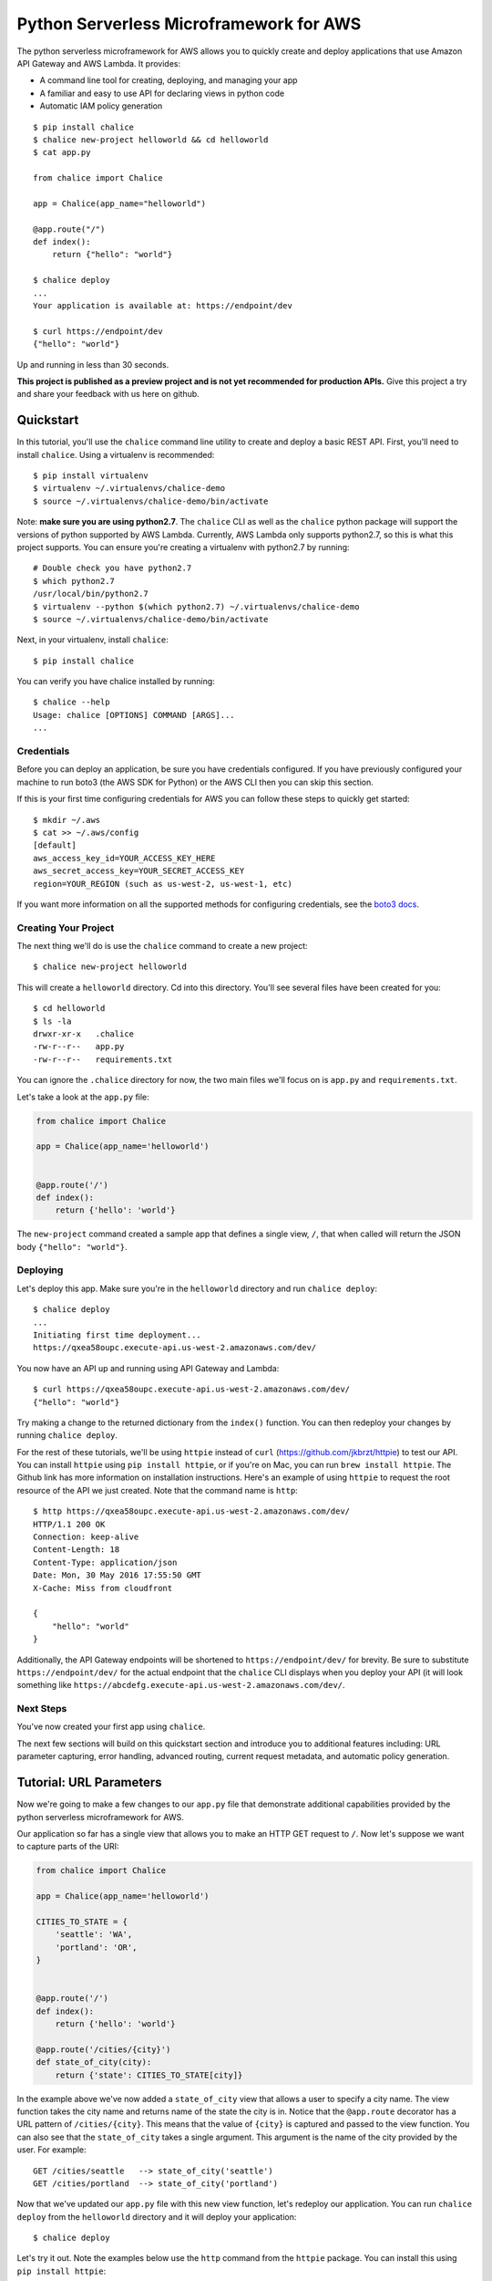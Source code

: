 ========================================
Python Serverless Microframework for AWS
========================================

The python serverless microframework for AWS allows you to quickly create and
deploy applications that use Amazon API Gateway and AWS Lambda.
It provides:

* A command line tool for creating, deploying, and managing your app
* A familiar and easy to use API for declaring views in python code
* Automatic IAM policy generation


::

    $ pip install chalice
    $ chalice new-project helloworld && cd helloworld
    $ cat app.py

    from chalice import Chalice

    app = Chalice(app_name="helloworld")

    @app.route("/")
    def index():
        return {"hello": "world"}

    $ chalice deploy
    ...
    Your application is available at: https://endpoint/dev

    $ curl https://endpoint/dev
    {"hello": "world"}

Up and running in less than 30 seconds.

**This project is published as a preview project and is not yet recommended for
production APIs.**  Give this project a try and share your feedback with us
here on github.


Quickstart
==========

.. quick-start-begin

In this tutorial, you'll use the ``chalice`` command line utility
to create and deploy a basic REST API.
First, you'll need to install ``chalice``.  Using a virtualenv
is recommended::

    $ pip install virtualenv
    $ virtualenv ~/.virtualenvs/chalice-demo
    $ source ~/.virtualenvs/chalice-demo/bin/activate

Note: **make sure you are using python2.7**.  The ``chalice`` CLI
as well as the ``chalice`` python package will support the versions
of python supported by AWS Lambda.  Currently, AWS Lambda only supports
python2.7, so this is what this project supports.  You can ensure
you're creating a virtualenv with python2.7 by running::

    # Double check you have python2.7
    $ which python2.7
    /usr/local/bin/python2.7
    $ virtualenv --python $(which python2.7) ~/.virtualenvs/chalice-demo
    $ source ~/.virtualenvs/chalice-demo/bin/activate

Next, in your virtualenv, install ``chalice``::

    $ pip install chalice

You can verify you have chalice installed by running::

    $ chalice --help
    Usage: chalice [OPTIONS] COMMAND [ARGS]...
    ...

Credentials
-----------

Before you can deploy an application, be sure you have
credentials configured.  If you have previously configured your
machine to run boto3 (the AWS SDK for Python) or the AWS CLI then
you can skip this section.

If this is your first time configuring credentials for AWS you
can follow these steps to quickly get started::

    $ mkdir ~/.aws
    $ cat >> ~/.aws/config
    [default]
    aws_access_key_id=YOUR_ACCESS_KEY_HERE
    aws_secret_access_key=YOUR_SECRET_ACCESS_KEY
    region=YOUR_REGION (such as us-west-2, us-west-1, etc)

If you want more information on all the supported methods for
configuring credentials, see the
`boto3 docs
<http://boto3.readthedocs.io/en/latest/guide/configuration.html>`__.


Creating Your Project
---------------------

The next thing we'll do is use the ``chalice`` command to create a new
project::

    $ chalice new-project helloworld

This will create a ``helloworld`` directory.  Cd into this
directory.  You'll see several files have been created for you::

    $ cd helloworld
    $ ls -la
    drwxr-xr-x   .chalice
    -rw-r--r--   app.py
    -rw-r--r--   requirements.txt

You can ignore the ``.chalice`` directory for now, the two main files
we'll focus on is ``app.py`` and ``requirements.txt``.

Let's take a look at the ``app.py`` file:

.. code-block:: python

    from chalice import Chalice

    app = Chalice(app_name='helloworld')


    @app.route('/')
    def index():
        return {'hello': 'world'}


The ``new-project`` command created a sample app that defines a
single view, ``/``, that when called will return the JSON body
``{"hello": "world"}``.


Deploying
---------

Let's deploy this app.  Make sure you're in the ``helloworld``
directory and run ``chalice deploy``::

    $ chalice deploy
    ...
    Initiating first time deployment...
    https://qxea58oupc.execute-api.us-west-2.amazonaws.com/dev/

You now have an API up and running using API Gateway and Lambda::

    $ curl https://qxea58oupc.execute-api.us-west-2.amazonaws.com/dev/
    {"hello": "world"}

Try making a change to the returned dictionary from the ``index()``
function.  You can then redeploy your changes by running ``chalice deploy``.


For the rest of these tutorials, we'll be using ``httpie`` instead of ``curl``
(https://github.com/jkbrzt/httpie) to test our API.  You can install ``httpie``
using ``pip install httpie``, or if you're on Mac, you can run ``brew install
httpie``.  The Github link has more information on installation instructions.
Here's an example of using ``httpie`` to request the root resource of the API
we just created.  Note that the command name is ``http``::


    $ http https://qxea58oupc.execute-api.us-west-2.amazonaws.com/dev/
    HTTP/1.1 200 OK
    Connection: keep-alive
    Content-Length: 18
    Content-Type: application/json
    Date: Mon, 30 May 2016 17:55:50 GMT
    X-Cache: Miss from cloudfront

    {
        "hello": "world"
    }


Additionally, the API Gateway endpoints will be shortened to
``https://endpoint/dev/`` for brevity.  Be sure to substitute
``https://endpoint/dev/`` for the actual endpoint that the ``chalice``
CLI displays when you deploy your API (it will look something like
``https://abcdefg.execute-api.us-west-2.amazonaws.com/dev/``.

Next Steps
----------

You've now created your first app using ``chalice``.

The next few sections will build on this quickstart section and introduce
you to additional features including: URL parameter capturing,
error handling, advanced routing, current request metadata, and automatic
policy generation.


Tutorial: URL Parameters
========================

Now we're going to make a few changes to our ``app.py`` file that
demonstrate additional capabilities provided by the python serverless
microframework for AWS.

Our application so far has a single view that allows you to make
an HTTP GET request to ``/``.  Now let's suppose we want to capture
parts of the URI:

.. code-block:: python

    from chalice import Chalice

    app = Chalice(app_name='helloworld')

    CITIES_TO_STATE = {
        'seattle': 'WA',
        'portland': 'OR',
    }


    @app.route('/')
    def index():
        return {'hello': 'world'}

    @app.route('/cities/{city}')
    def state_of_city(city):
        return {'state': CITIES_TO_STATE[city]}


In the example above we've now added a ``state_of_city`` view that allows
a user to specify a city name.  The view function takes the city
name and returns name of the state the city is in.  Notice that the
``@app.route`` decorator has a URL pattern of ``/cities/{city}``.  This
means that the value of ``{city}`` is captured and passed to the view
function.  You can also see that the ``state_of_city`` takes a single
argument.  This argument is the name of the city provided by the user.
For example::

    GET /cities/seattle   --> state_of_city('seattle')
    GET /cities/portland  --> state_of_city('portland')

Now that we've updated our ``app.py`` file with this new view function,
let's redeploy our application.  You can run ``chalice deploy`` from
the ``helloworld`` directory and it will deploy your application::

    $ chalice deploy

Let's try it out.  Note the examples below use the ``http`` command
from the ``httpie`` package.  You can install this using ``pip install httpie``::

    $ http https://endpoint/dev/cities/seattle
    HTTP/1.1 200 OK

    {
        "state": "WA"
    }

    $ http https://endpoint/dev/cities/portland
    HTTP/1.1 200 OK

    {
        "state": "OR"
    }


Notice what happens if we try to request a city that's not in our
``CITIES_TO_STATE`` map::

    $ http https://endpoint/dev/cities/vancouver
    HTTP/1.1 500 Internal Server Error
    Content-Type: application/json
    X-Cache: Error from cloudfront

    {
        "Code": "ChaliceViewError",
        "Message": "ChaliceViewError: An internal server error occurred."
    }


In the next section, we'll see how to fix this and provide better
error messages.


Tutorial: Error Messages
========================

In the example above, you'll notice that when our app raised
an uncaught exception, a 500 internal server error was returned.

In this section, we're going to show how you can debug and improve
these error messages.

The first thing we're going to look at is how we can debug this
issue.  By default, debugging is turned off, but you can
enable debugging to get more information:

.. code-block:: python

    from chalice import Chalice

    app = Chalice(app_name='helloworld')
    app.debug = True


The ``app.debug = True`` enables debugging for your app.
Save this file and redeploy your changes::

    $ chalice deploy
    ...
    https://endpoint/dev/

When you now request the same URL that returned an internal
server error, you'll now get back the original stack trace::

    $ http https://endpoint/dev/cities/vancouver
    {
        "errorMessage": "u'vancouver'",
        "errorType": "KeyError",
        "stackTrace": [
            [
                "/var/task/chalice/__init__.py",
                134,
                "__call__",
                "raise e"
            ]
        ]
    }


We can see that the error is caused from an uncaught ``KeyError`` resulting
from trying to access the ``vancouver`` key.

Now that we know the error, we can fix our code.  What we'd like to do is
catch this exception and instead return a more helpful error message
to the user.  Here's the updated code:

.. code-block:: python

    from chalice import BadRequestError

    @app.route('/cities/{city}')
    def state_of_city(city):
        try:
            return {'state': CITIES_TO_STATE[city]}
        except KeyError:
            raise BadRequestError("Unknown city '%s', valid choices are: %s" % (
                city, ', '.join(CITIES_TO_STATE.keys())))


Save and deploy these changes::

    $ chalice deploy
    $ http https://endpoint/dev/cities/vancouver
    HTTP/1.1 400 Bad Request

    {
        "Code": "BadRequestError",
        "Message": "BadRequestError: Unknown city 'vancouver', valid choices are: portland, seattle"
    }

We can see now that we can a ``Code`` and ``Message`` key, with the message
being the value we passed to ``BadRequestError``.  Whenver you raise
a ``BadRequestError`` from your view function, the framework will return an
HTTP status code of 400 along with a JSON body with a ``Code`` and ``Message``.
There's a few additional exceptions you can raise from your python code::

* ChaliceViewError - return a status code of 500
* NotFoundError - return a status code of 404

Tutorial: Additional Routing
============================

So for, our examples have only allowed GET requests.
It's actually possible to support additional HTTP methods.
Here's an example of a view function that supports PUT:

.. code-block:: python

    @app.route('/resource/{value}', methods=['PUT'])
    def put_test(value):
        return {"value": value}

We can test this method using the ``http`` command::

    $ http PUT https://endpoint/dev/resource/foo
    HTTP/1.1 200 OK

    {
        "value": "foo"
    }

Note that the ``methods`` kwarg accepts a list of methods.  Your view function
will be called when any of the HTTP methods you specify are used for the
specified resource.  For example:

.. code-block:: python

    @app.route('/myview', methods=['POST', 'PUT'])
    def myview():
        pass

The above view function will be called when either an HTTP POST or
PUT is sent to ``/myview``.  In the next section we'll go over
how you can introspect the given request in order to differentiate between
various HTTP methods.

Tutorial: Request Metadata
==========================

In the examples above, you saw how to create a view function that supports
an HTTP PUT request as well as a view function that supports both POST and
PUT via the same view function.  However, there's more information we
might need about a given request:

* In a PUT/POST, you frequently send a request body.  We need some
  way of accessing the contents of the request body.
* For view functions that support multiple HTTP methods, we'd like
  to detect which HTTP method was used so we can have different
  code paths for PUTs vs. POSTs.

All of this and more is handled by the current request object that the
``chalice`` library makes available to each view function when it's called.

Let's see an example of this.  Suppose we want to create a view function
that allowed you to PUT data to an object and retrieve that data
via a corresponding GET.  We could accomplish that with the
following view function:

.. code-block:: python

    from chalice import NotFoundError

    OBJECTS = {
    }

    @app.route('/objects/{key}', methods=['GET', 'PUT'])
    def myobject(key):
        request = app.current_request
        if request.method == 'PUT':
            OBJECTS[key] = request.json_body
        elif request.method == 'GET':
            try:
                return {key: OBJECTS[key]}
            except KeyError:
                raise NotFoundError(key)


Save this in your ``app.py`` file and rerun ``chalice deploy``.
Now, you can make a PUT request to ``/objects/your-key`` with a request
body, and retrieve the value of that body by making a subsequent
``GET`` request to the same resource.  Here's an example of its usage::

    # First, trying to retrieve the key will return a 404.
    $ http GET https://endpoint/dev/objects/mykey
    HTTP/1.1 404 Not Found

    {
        "Code": "NotFoundError",
        "Message": "NotFoundError: mykey"
    }

    # Next, we'll create that key by sending a PUT request.
    $ echo '{"foo": "bar"}' | http PUT https://endpoint/dev/objects/mykey
    HTTP/1.1 200 OK

    null

    # And now we no longer get a 404, we instead get the value we previously
    # put.
    $ http GET https://endpoint/dev/objects/mykey
    HTTP/1.1 200 OK

    {
        "mykey": {
            "foo": "bar"
        }
    }

You might see a problem with storing the objects in a module level
``OBJECTS`` variable.  We address this in the next section.

The ``app.current_request`` object also has the following properties.

* ``current_request.query_params`` - A dict of the query params for the request.
* ``current_request.headers`` - A dict of the request headers.
* ``current_request.uri_params`` - A dict of the captured URI params.
* ``current_request.method`` -  The HTTP method (as a string).
* ``current_request.json_body`` - The parsed JSON body (``json.loads(raw_body)``)
* ``current_request.raw_body`` - The raw HTTP body as bytes.
* ``current_request.context`` - A dict of additional context information
* ``current_request.stage_vars`` - Configuration for the API Gateway stage

Don't worry about the ``context`` and ``stage_vars`` for now.  We haven't
discussed those concepts yet.  The ``current_request`` object also
has a ``to_dict`` method, which returns all the information about the
current request as a dictionary.  Let's use this method to write a view
function that returns everything it knows about the request:

.. code-block:: python

    @app.route('/introspect')
    def introspect():
        return app.current_request.to_dict()


Save this to your ``app.py`` file and redeploy with ``chalice deploy``.
Here's an example of hitting the ``/introspect`` URL.  Note how we're
sending a query string as well as a custom ``X-TestHeader`` header::


    $ http 'https://endpoint/dev/introspect?query1=value1&query2=value2' 'X-TestHeader: Foo'
    HTTP/1.1 200 OK

    {
        "context": {
            ...
            "resource-path": "/introspect",
            "stage": "dev",
            "user-agent": "HTTPie/0.9.3",
            "user-arn": ""
        },
        "headers": {
            "Accept": "*/*",
             ...
            "X-TestHeader": "Foo"
        },
        "json_body": {},
        "method": "GET",
        "query_params": {
            "query1": "value1",
            "query2": "value2"
        },
        "stage_vars": {},
        "uri_params": {}
    }

Tutorial: Policy Generation
===========================

In the previous section we created a basic rest API that
allowed you to store JSON objects by sending the JSON
in the body of an HTTP PUT request to ``/objects/{name}``.
You could then retrieve objects by sending a GET request to
``/objects/{name}``.

However, there's a problem with the code we wrote:

.. code-block:: python

    OBJECTS = {
    }

    @app.route('/objects/{key}', methods=['GET', 'PUT'])
    def myobject(key):
        request = app.current_request
        if request.method == 'PUT':
            OBJECTS[key] = request.json_body
        elif request.method == 'GET':
            try:
                return {key: OBJECTS[key]}
            except KeyError:
                raise NotFoundError(key)


We're storing the key value pairs in a module level ``OBJECTS``
variable.  We can't rely on local storage like this persisting
across requests.

A better solution would be to store this information in Amazon S3.
To do this, we're going to use boto3, the AWS SDK for Python.
First, install boto3::

    $ pip install boto3

Next, add ``boto3`` to your requirements.txt file::

    $ echo 'boto3==1.3.1' >> requirements.txt

The requirements.txt file should be in the same directory that contains
your ``app.py`` file.  Next, let's update our view code to use boto3:

.. code-block:: python

    import json
    import boto3
    from botocore.exceptions import ClientError

    from chalice import NotFoundError


    S3 = boto3.client('s3', region_name='us-west-2')
    BUCKET = 'your-bucket-name'


    @app.route('/objects/{key}', methods=['GET', 'PUT'])
    def s3objects(key):
        request = app.current_request
        if request.method == 'PUT':
            S3.put_object(Bucket=BUCKET, Key=key,
                          Body=json.dumps(request.json_body))
        elif request.method == 'GET':
            try:
                response = S3.get_object(Bucket=BUCKET, Key=key)
                return json.loads(response['Body'].read())
            except ClientError as e:
                raise NotFoundError(key)

Make sure to change ``BUCKET`` with the name of an S3 bucket
you own.  Redeploy your changes with ``chalice deploy``.
Now whenver we make a ``PUT`` request to ``/objects/keyname``, the
data send will be stored in S3.  Subsequent ``GET`` requests will
retrieve this data from S3.

Manually Providing Policies
---------------------------

Whenever your application is deployed using ``chalice``, the
auto generated policy is written to disk at
``<projectdir>/.chalice/policy.json``.  When you run the
``chalice deploy`` command, you can also specify the
``--no-autogen-policy`` option.  Doing so will result in the
``chalice`` CLI loading the ``<projectdir>/.chalice/policy.json``
file and using that file as the policy for the IAM role.
You can manually edit this file and specify ``--no-autogen-policy``
if you'd like to have full control over what IAM policy to associate
with the IAM role.

You can also run the ``chalice gen-policy`` command from your project
directory to print the auto generated policy to stdout.  You can
then use this as a starting point for your policy.

::

    $ chalice gen-policy
    {
      "Version": "2012-10-17",
      "Statement": [
        {
          "Action": [
            "s3:ListAllMyBuckets"
          ],
          "Resource": [
            "*"
          ],
          "Effect": "Allow",
          "Sid": "9155de6ad1d74e4c8b1448255770e60c"
        }
      ]
    }

Experimental Status
-------------------

The automatic policy generation is still in the early stages, it should
be considered experimental.  You can always disable policy
generation with ``--no-autogen-policy`` for complete control.

Additionally, you will be prompted for confirmation whenever the
auto policy generator detects actions that it would like to add or remove::


    $ chalice deploy
    Updating IAM policy.

    The following action will be added to the execution policy:

    s3:ListBucket

    Would you like to continue?  [Y/n]:

.. quick-start-end

Tutorial: Using Custom Authentication
===========================

AWS API Gateway routes can be authenticated in multiple ways:
- API Key
- Custom Auth Handler

# API Key

.. code-block:: python

    @app.route('/authenticated', methods=['GET'], api_key_required=True)
    def authenticated(key):
        return {"secure": True}

Only requests sent with a valid `X-Api-Key` header will be accepted.

# Custom Auth Handler

A custom Authorizer is required for this to work, details can be found here;
http://docs.aws.amazon.com/apigateway/latest/developerguide/use-custom-authorizer.html

.. code-block:: python

    @app.route('/authenticated', methods=['GET'], authorization_type='CUSTOM', authorizer_id='ab12cd')
    def authenticated(key):
        return {"secure": True}

Only requests sent with a valid `X-Api-Key` header will be accepted.

Backlog
=======

These are features that are in the backlog:

* Adding full support for API gateway stages - `issue 20
  <https://github.com/awslabs/chalice/issues/20>`__
* Adding support for more than ``app.py`` - `issue 21
  <https://github.com/awslabs/chalice/issues/21>`__

Please share any feedback on the above issues.  We'd also love
to hear from you.  Please create any github issues for additional
features you'd like to see: https://github.com/awslabs/chalice/issues

FAQ
===


**Q: How does the Python Serverless Microframework for AWS compare to other
similar frameworks?**

The biggest difference between this framework and others is that the Python
Serverless Microframework for AWS is singularly focused on using a familiar,
decorator-based API to write python applications that run on Amazon API Gateway
and AWS Lambda.  You can think of it as
`Flask <http://flask.pocoo.org/>`__/`Bottle <http://bottlepy.org/docs/dev/index.html>`__
for serverless APIs.  Its goal is to make writing and deploying these types of
applications as simple as possible specifically for Python developers.

To achieve this goal, it has to make certain tradeoffs.  Python will always
remain the only supported language in this framework.  Not every feature of API
Gateway and Lambda is exposed in the framework.  It makes assumptions about how
applications will be deployed, and it has restrictions on how an application
can be structured.  It does not address the creation and lifecycle of other AWS
resources your application may need (Amazon S3 buckets, Amazon DynamoDB tables,
etc.).  The feature set is purposefully small.

Other full-stack frameworks offer a lot more features and configurability than
what this framework has and likely will ever have.  Those frameworks are
excellent choices for applications that need more than what is offered by this
microframework.  If all you need is to create a simple rest API in Python that
runs on Amazon API Gateway and AWS Lambda, consider giving the Python
Serverless Microframework for AWS a try.

Related Projects
----------------

* `serverless <https://github.com/serverless/serverless>`__ - Build applications
  comprised of microservices that run in response to events, auto-scale for
  you, and only charge you when they run.
* `Zappa <https://github.com/Miserlou/Zappa>`__ - Deploy python WSGI applications
  on AWS Lambda and API Gateway.
* `claudia <https://github.com/claudiajs/claudia>`__ - Deploy node.js projects
  to AWS Lambda and API Gateway.

